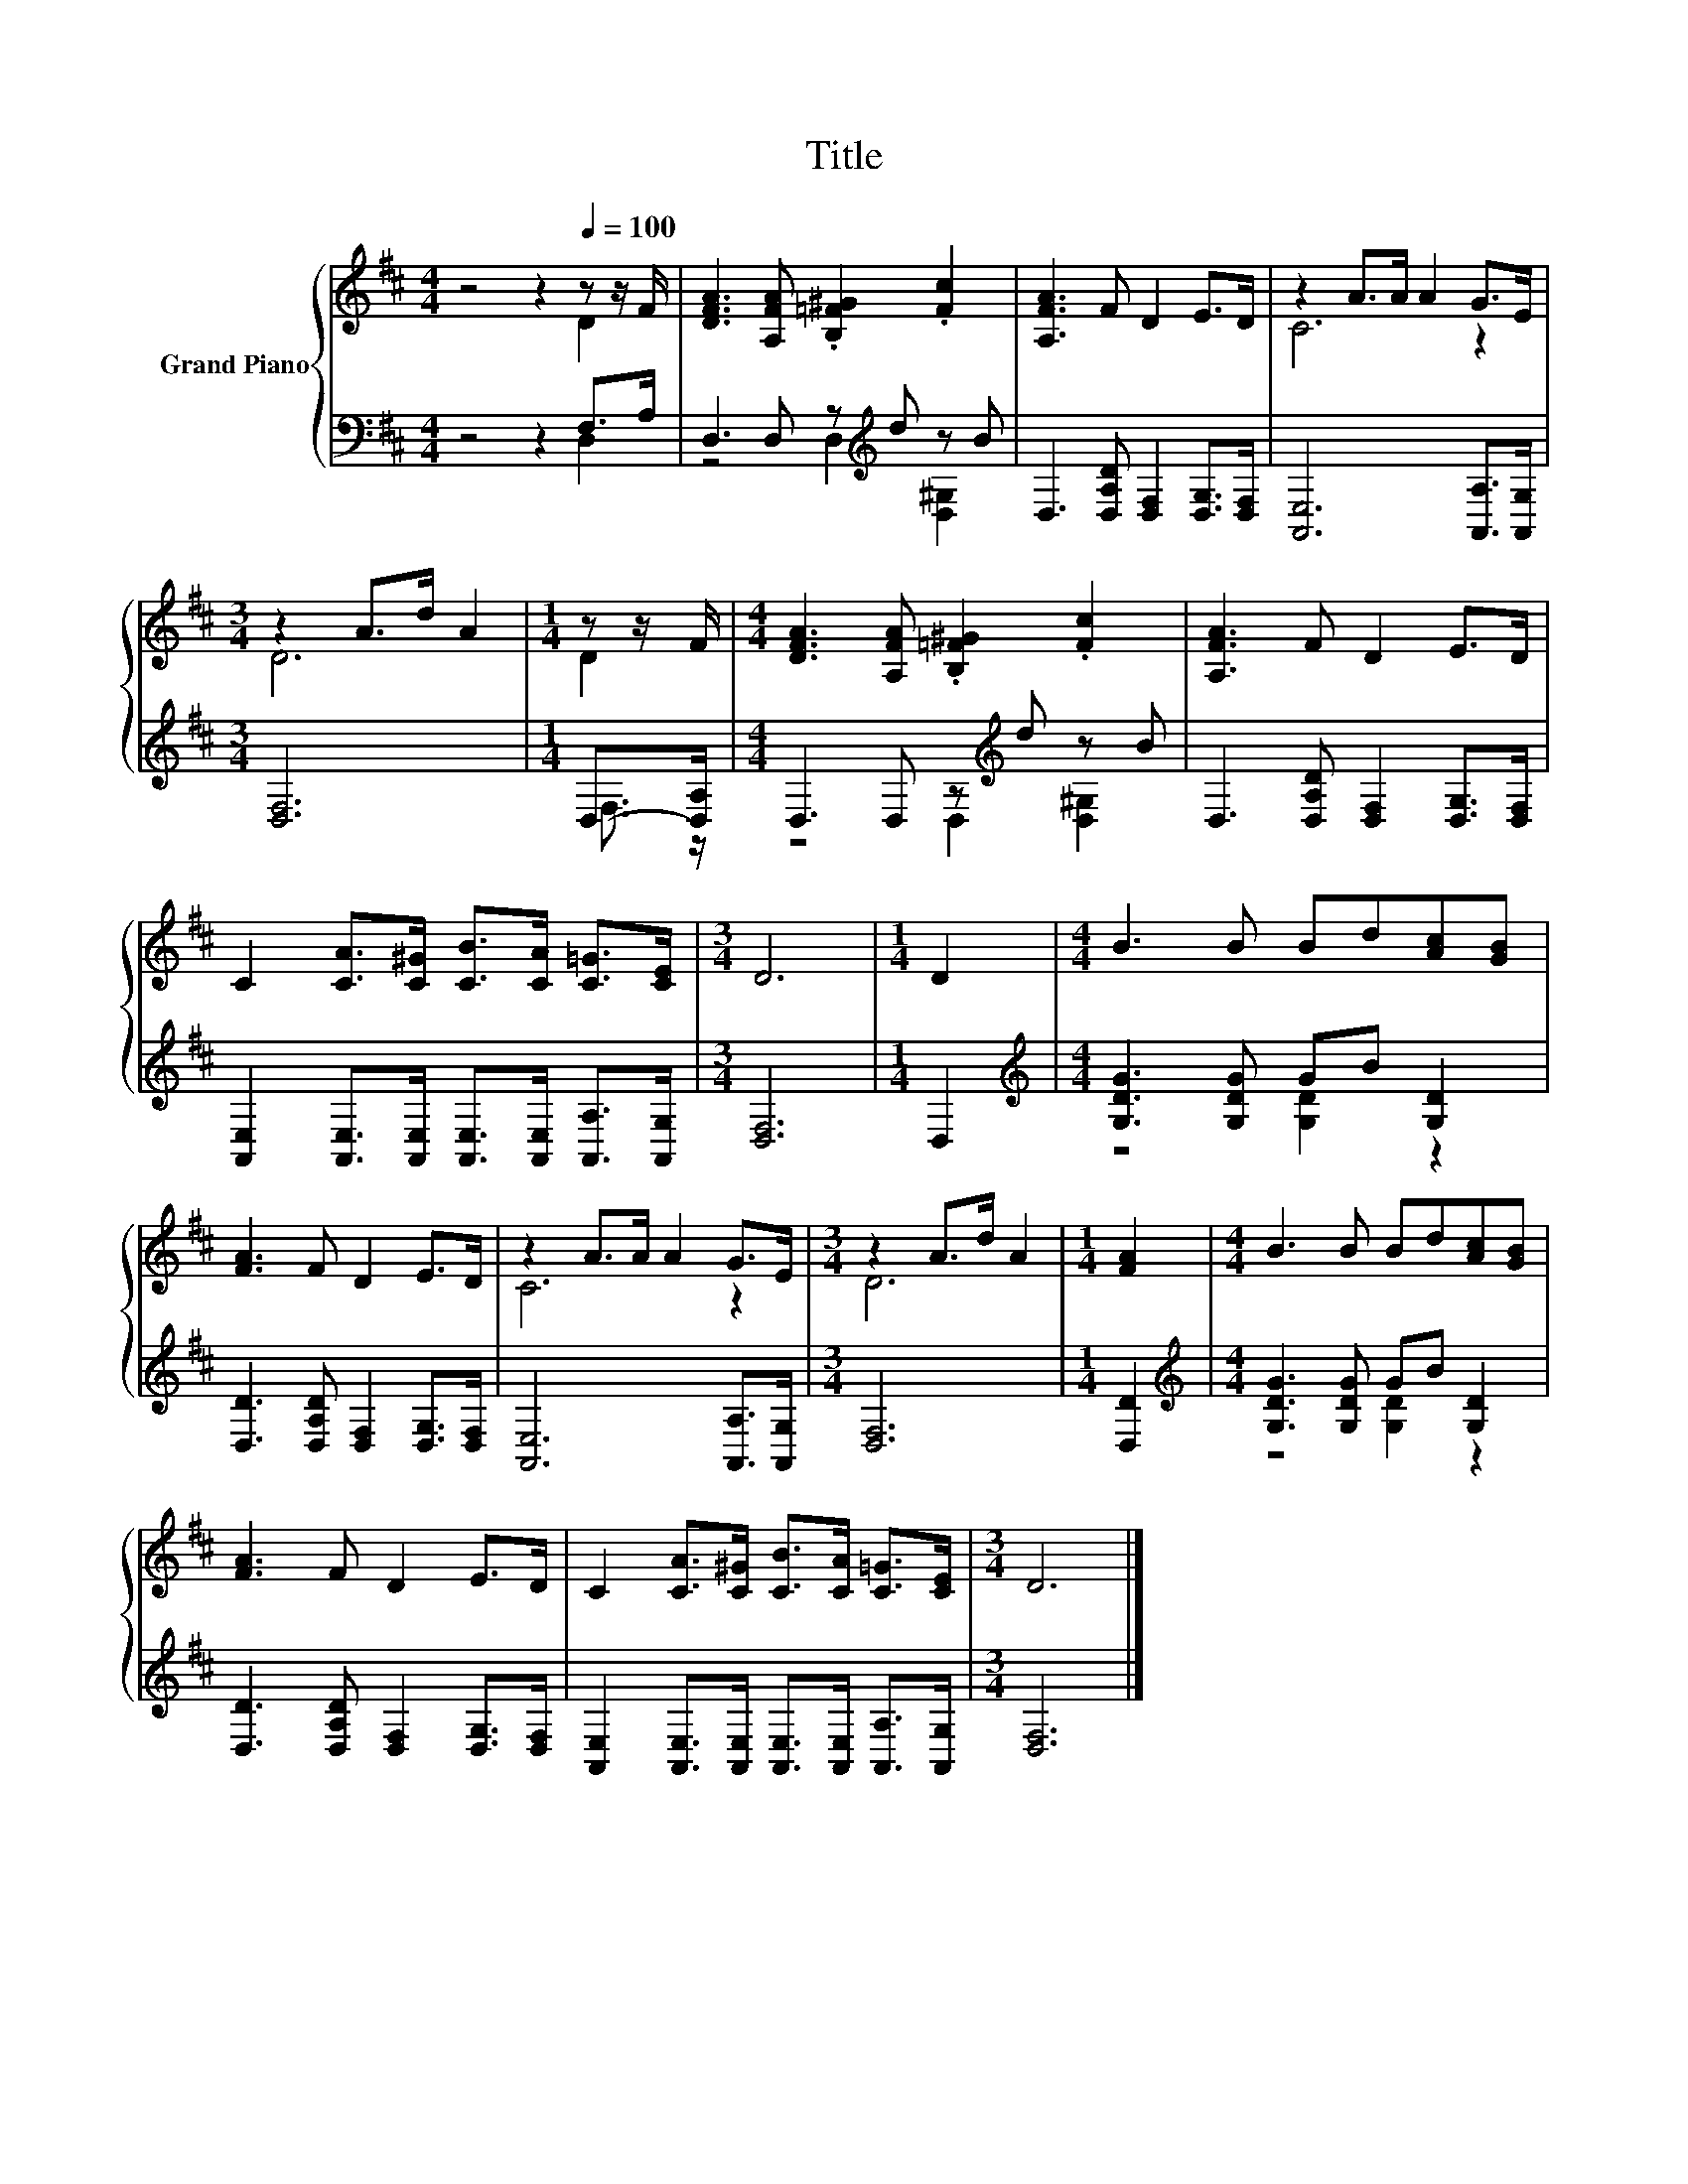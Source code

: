 X:1
T:Title
%%score { ( 1 2 ) | ( 3 4 ) }
L:1/8
M:4/4
K:D
V:1 treble nm="Grand Piano"
V:2 treble 
V:3 bass 
V:4 bass 
V:1
 z4 z2[Q:1/4=100] z z/ F/ | [DFA]3 [A,FA] .[B,=F^G]2 .[Fc]2 | [A,FA]3 F D2 E>D | z2 A>A A2 G>E | %4
[M:3/4] z2 A>d A2 |[M:1/4] z z/ F/ |[M:4/4] [DFA]3 [A,FA] .[B,=F^G]2 .[Fc]2 | [A,FA]3 F D2 E>D | %8
 C2 [CA]>[C^G] [CB]>[CA] [C=G]>[CE] |[M:3/4] D6 |[M:1/4] D2 |[M:4/4] B3 B Bd[Ac][GB] | %12
 [FA]3 F D2 E>D | z2 A>A A2 G>E |[M:3/4] z2 A>d A2 |[M:1/4] [FA]2 |[M:4/4] B3 B Bd[Ac][GB] | %17
 [FA]3 F D2 E>D | C2 [CA]>[C^G] [CB]>[CA] [C=G]>[CE] |[M:3/4] D6 |] %20
V:2
 z4 z2 D2 | x8 | x8 | C6 z2 |[M:3/4] D6 |[M:1/4] D2 |[M:4/4] x8 | x8 | x8 |[M:3/4] x6 |[M:1/4] x2 | %11
[M:4/4] x8 | x8 | C6 z2 |[M:3/4] D6 |[M:1/4] x2 |[M:4/4] x8 | x8 | x8 |[M:3/4] x6 |] %20
V:3
 z4 z2 F,>A, | D,3 D, z[K:treble] d z B | D,3 [D,A,D] [D,F,]2 [D,G,]>[D,F,] | %3
 [A,,E,]6 [A,,A,]>[A,,G,] |[M:3/4] [D,F,]6 |[M:1/4] D,->[D,A,] |[M:4/4] D,3 D, z[K:treble] d z B | %7
 D,3 [D,A,D] [D,F,]2 [D,G,]>[D,F,] | [A,,E,]2 [A,,E,]>[A,,E,] [A,,E,]>[A,,E,] [A,,A,]>[A,,G,] | %9
[M:3/4] [D,F,]6 |[M:1/4] D,2 |[M:4/4][K:treble] [G,DG]3 [G,DG] GB [G,D]2 | %12
 [D,D]3 [D,A,D] [D,F,]2 [D,G,]>[D,F,] | [A,,E,]6 [A,,A,]>[A,,G,] |[M:3/4] [D,F,]6 |[M:1/4] [D,D]2 | %16
[M:4/4][K:treble] [G,DG]3 [G,DG] GB [G,D]2 | [D,D]3 [D,A,D] [D,F,]2 [D,G,]>[D,F,] | %18
 [A,,E,]2 [A,,E,]>[A,,E,] [A,,E,]>[A,,E,] [A,,A,]>[A,,G,] |[M:3/4] [D,F,]6 |] %20
V:4
 z4 z2 D,2 | z4 D,2[K:treble] [D,^G,]2 | x8 | x8 |[M:3/4] x6 |[M:1/4] F,3/2 z/ | %6
[M:4/4] z4 D,2[K:treble] [D,^G,]2 | x8 | x8 |[M:3/4] x6 |[M:1/4] x2 | %11
[M:4/4][K:treble] z4 [G,D]2 z2 | x8 | x8 |[M:3/4] x6 |[M:1/4] x2 |[M:4/4][K:treble] z4 [G,D]2 z2 | %17
 x8 | x8 |[M:3/4] x6 |] %20

